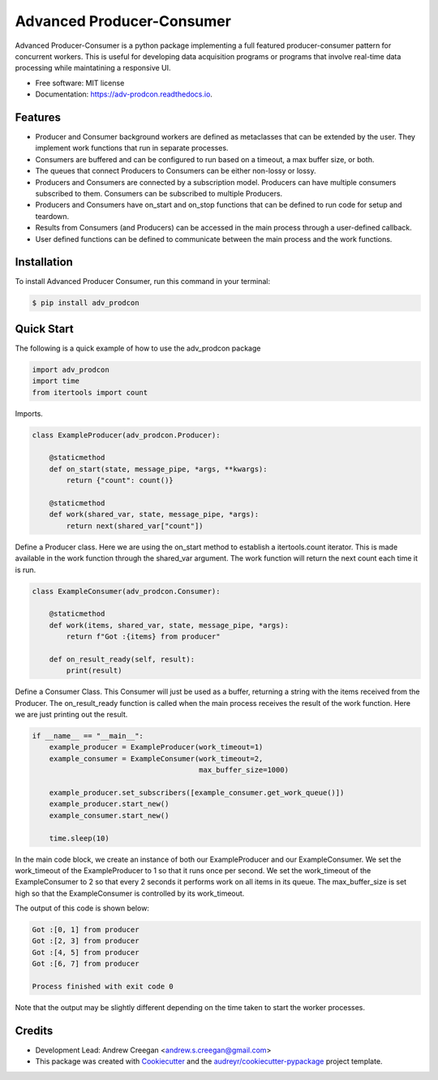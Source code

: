 ==========================
Advanced Producer-Consumer
==========================

.. image:: https://www.travis-ci.com/acreegan/adv_prodcon.svg?branch=main
        :target: https://travis-ci.com/acreegan/adv_prodcon

.. image:: https://readthedocs.org/projects/adv-prodcon/badge/?version=latest
        :target: https://adv-prodcon.readthedocs.io/en/latest/?version=latest
        :alt: Documentation Status

.. image:: https://pyup.io/repos/github/acreegan/adv_prodcon/shield.svg
     :target: https://pyup.io/repos/github/acreegan/adv_prodcon/shield.svg
     :alt: Updates


Advanced Producer-Consumer is a python package implementing a full featured producer-consumer pattern for concurrent workers. This is useful for developing data acquisition programs or programs that involve real-time data processing while maintatining a responsive UI.


* Free software: MIT license
* Documentation: https://adv-prodcon.readthedocs.io.


Features
--------

* Producer and Consumer background workers are defined as metaclasses that can be extended by the user. They implement work functions that run in separate processes.
* Consumers are buffered and can be configured to run based on a timeout, a max buffer size, or both.
* The queues that connect Producers to Consumers can be either non-lossy or lossy.
* Producers and Consumers are connected by a subscription model. Producers can have multiple consumers subscribed to them. Consumers can be subscribed to multiple Producers.
* Producers and Consumers have on_start and on_stop functions that can be defined to run code for setup and teardown.
* Results from Consumers (and Producers) can be accessed in the main process through a user-defined callback.
* User defined functions can be defined to communicate between the main process and the work functions.

Installation
------------
To install Advanced Producer Consumer, run this command in your terminal:

.. code-block:: console

    $ pip install adv_prodcon

Quick Start
-----------
The following is a quick example of how to use the adv_prodcon package

.. code-block:: python

 import adv_prodcon
 import time
 from itertools import count

Imports.

.. code-block:: python

 class ExampleProducer(adv_prodcon.Producer):

     @staticmethod
     def on_start(state, message_pipe, *args, **kwargs):
         return {"count": count()}

     @staticmethod
     def work(shared_var, state, message_pipe, *args):
         return next(shared_var["count"])

Define a Producer class. Here we are using the on_start method to establish a itertools.count iterator. This is made available in the work function through the shared_var argument. The work function will return the next count each time it is run.

.. code-block:: python

 class ExampleConsumer(adv_prodcon.Consumer):

     @staticmethod
     def work(items, shared_var, state, message_pipe, *args):
         return f"Got :{items} from producer"

     def on_result_ready(self, result):
         print(result)

Define a Consumer Class. This Consumer will just be used as a buffer, returning a string with the items received from the Producer.
The on_result_ready function is called when the main process receives the result of the work function. Here we are just printing out the result.

.. code-block:: python

 if __name__ == "__main__":
     example_producer = ExampleProducer(work_timeout=1)
     example_consumer = ExampleConsumer(work_timeout=2,
                                        max_buffer_size=1000)

     example_producer.set_subscribers([example_consumer.get_work_queue()])
     example_producer.start_new()
     example_consumer.start_new()

     time.sleep(10)

In the main code block, we create an instance of both our ExampleProducer and our ExampleConsumer. We set the work_timeout of the ExampleProducer to 1 so that it runs once per second. We set the work_timeout of the ExampleConsumer to 2 so that every 2 seconds it performs work on all items in its queue. The max_buffer_size is set high so that the ExampleConsumer is controlled by its work_timeout.

The output of this code is shown below:

.. code-block:: console

 Got :[0, 1] from producer
 Got :[2, 3] from producer
 Got :[4, 5] from producer
 Got :[6, 7] from producer

 Process finished with exit code 0

Note that the output may be slightly different depending on the time taken to start the worker processes.

Credits
-------
* Development Lead: Andrew Creegan <andrew.s.creegan@gmail.com>
* This package was created with Cookiecutter_ and the `audreyr/cookiecutter-pypackage`_ project template.

.. _Cookiecutter: https://github.com/audreyr/cookiecutter
.. _`audreyr/cookiecutter-pypackage`: https://github.com/audreyr/cookiecutter-pypackage
